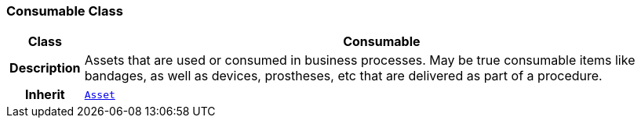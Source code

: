 === Consumable Class

[cols="^1,3,5"]
|===
h|*Class*
2+^h|*Consumable*

h|*Description*
2+a|Assets that are used or consumed in business processes. May be true consumable items like bandages, as well as devices, prostheses, etc that are delivered as part of a procedure.

h|*Inherit*
2+|`<<_asset_class,Asset>>`

|===
